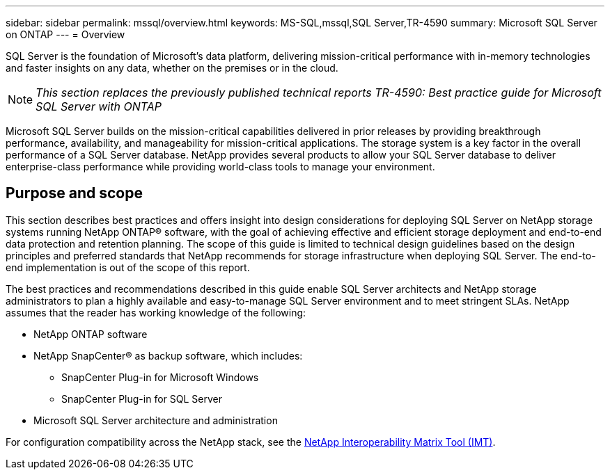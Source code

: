 ---
sidebar: sidebar
permalink: mssql/overview.html
keywords: MS-SQL,mssql,SQL Server,TR-4590
summary: Microsoft SQL Server on ONTAP
---
= Overview

[.lead]
SQL Server is the foundation of Microsoft's data platform, delivering mission-critical performance with in-memory technologies and faster insights on any data, whether on the premises or in the cloud.

[NOTE]
_This section replaces the previously published technical reports TR-4590: Best practice guide for Microsoft SQL Server with ONTAP_

Microsoft SQL Server builds on the mission-critical capabilities delivered in prior releases by providing breakthrough performance, availability, and manageability for mission-critical applications. The storage system is a key factor in the overall performance of a SQL Server database. NetApp provides several products to allow your SQL Server database to deliver enterprise-class performance while providing world-class tools to manage your environment.

== Purpose and scope
This section describes best practices and offers insight into design considerations for deploying SQL Server on NetApp storage systems running NetApp ONTAP® software, with the goal of achieving effective and efficient storage deployment and end-to-end data protection and retention planning. The scope of this guide is limited to technical design guidelines based on the design principles and preferred standards that NetApp recommends for storage infrastructure when deploying SQL Server. The end-to-end implementation is out of the scope of this report. 

The best practices and recommendations described in this guide enable SQL Server architects and NetApp storage administrators to plan a highly available and easy-to-manage SQL Server environment and to meet stringent SLAs. NetApp assumes that the reader has working knowledge of the following: 

* NetApp ONTAP software
* NetApp SnapCenter® as backup software, which includes:
    - SnapCenter Plug-in for Microsoft Windows
    - SnapCenter Plug-in for SQL Server
* Microsoft SQL Server architecture and administration 

For configuration compatibility across the NetApp stack, see the link:http://mysupport.netapp.com/NOW/products/interoperability/[NetApp Interoperability Matrix Tool (IMT)^].